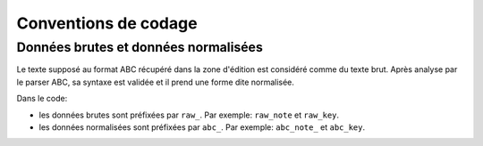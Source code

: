 Conventions de codage
=====================

Données brutes et données normalisées
-------------------------------------

Le texte supposé au format ABC récupéré dans la zone d'édition est considéré
comme du texte brut. Après analyse par le parser ABC, sa syntaxe est validée
et il prend une forme dite normalisée.

Dans le code:

* les données brutes sont préfixées par ``raw_``. Par exemple: ``raw_note``
  et ``raw_key``.

* les données normalisées sont préfixées par ``abc_``. Par exemple: ``abc_note_``
  et ``abc_key``.
